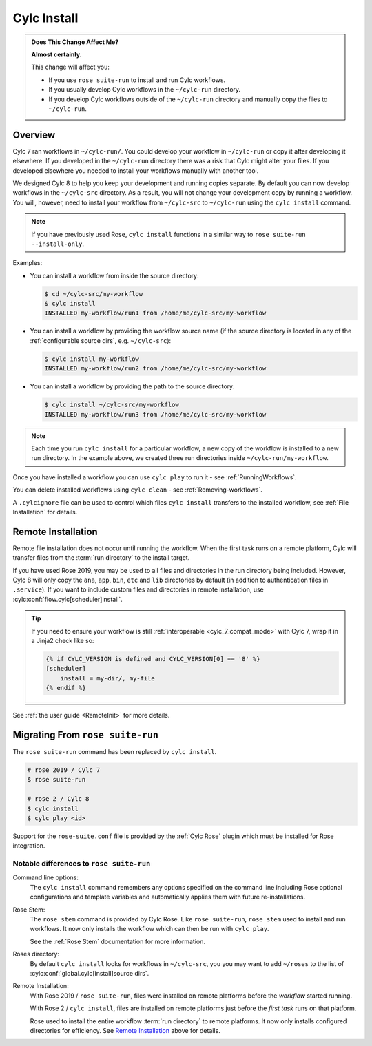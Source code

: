 .. _MajorChangesInstall:

Cylc Install
============

.. seealso::

   :ref:`User Guide: Installing Workflows <Installing-workflows>`

.. admonition:: Does This Change Affect Me?
   :class: tip

   **Almost certainly.**

   This change will affect you:

   - If you use ``rose suite-run`` to install and run Cylc workflows.
   - If you usually develop Cylc workflows in the ``~/cylc-run`` directory.
   - If you develop Cylc workflows outside of the ``~/cylc-run`` directory and
     manually copy the files to ``~/cylc-run``.


Overview
--------

Cylc 7 ran workflows in ``~/cylc-run/``. You could develop your
workflow in ``~/cylc-run`` or copy it after developing it elsewhere.
If you developed in the ``~/cylc-run`` directory there was a risk that
Cylc might alter your files. If you developed elsewhere you needed to
install your workflows manually with another tool.

We designed Cylc 8 to help you keep your development and
running copies separate. By default you can now develop workflows in the
``~/cylc-src`` directory. As a result, you will not change your development
copy by running a workflow. You will, however, need to install your workflow
from ``~/cylc-src`` to ``~/cylc-run`` using the ``cylc install`` command.

.. note::

   If you have previously used Rose, ``cylc install`` functions in a
   similar way to ``rose suite-run --install-only``.

Examples:

- You can install a workflow from inside the source directory:

  .. code-block:: console

     $ cd ~/cylc-src/my-workflow
     $ cylc install
     INSTALLED my-workflow/run1 from /home/me/cylc-src/my-workflow

- You can install a workflow by providing the workflow source name
  (if the source directory is located in any of the
  :ref:`configurable source dirs`, e.g. ``~/cylc-src``):

  .. code-block:: console

     $ cylc install my-workflow
     INSTALLED my-workflow/run2 from /home/me/cylc-src/my-workflow

- You can install a workflow by providing the path to the source directory:

  .. code-block:: console

     $ cylc install ~/cylc-src/my-workflow
     INSTALLED my-workflow/run3 from /home/me/cylc-src/my-workflow

.. note::

   Each time you run ``cylc install`` for a particular workflow, a new copy of
   the workflow is installed to a new run directory. In the example above, we
   created three run directories inside ``~/cylc-run/my-workflow``.

Once you have installed a workflow you can use ``cylc play`` to run it - see
:ref:`RunningWorkflows`.

You can delete installed workflows using ``cylc clean`` - see
:ref:`Removing-workflows`.

A ``.cylcignore`` file can be used to control which files ``cylc install``
transfers to the installed workflow, see :ref:`File Installation` for details.


.. _728.remote-install:

Remote Installation
-------------------

Remote file installation does not occur until running the workflow.
When the first task runs on a remote platform, Cylc will transfer files from
the :term:`run directory` to the install target.

If you have used Rose 2019, you may be used to all files and directories in
the run directory being included.
However, Cylc 8 will only copy the ``ana``, ``app``, ``bin``, ``etc`` and
``lib`` directories by default (in addition to authentication files in
``.service``).
If you want to include custom files and directories in remote installation,
use :cylc:conf:`flow.cylc[scheduler]install`.

.. tip::

   If you need to ensure your workflow is still
   :ref:`interoperable <cylc_7_compat_mode>` with Cylc 7, wrap it in a
   Jinja2 check like so:

   .. code-block:: cylc

      {% if CYLC_VERSION is defined and CYLC_VERSION[0] == '8' %}
      [scheduler]
          install = my-dir/, my-file
      {% endif %}

See :ref:`the user guide <RemoteInit>` for more details.


Migrating From ``rose suite-run``
---------------------------------

The ``rose suite-run`` command has been replaced by ``cylc install``.

.. code-block:: bash

   # rose 2019 / Cylc 7
   $ rose suite-run

   # rose 2 / Cylc 8
   $ cylc install
   $ cylc play <id>

Support for the ``rose-suite.conf`` file is provided by the :ref:`Cylc Rose`
plugin which must be installed for Rose integration.

.. spoiler:: Installation
   :class: hint

   See the :ref:`installation` section for instructions.

   If Cylc Rose is installed it should appear in the list of installed
   Cylc plugins:

   .. code-block:: console

      $ cylc version --long
      8.0 (/path/to/cylc-8)

      Plugins:
          cylc-rose       0.1.1   /path/to/cylc-rose

Notable differences to ``rose suite-run``
^^^^^^^^^^^^^^^^^^^^^^^^^^^^^^^^^^^^^^^^^

Command line options:
   The ``cylc install`` command remembers any options specified on the command
   line including Rose optional configurations and template variables and
   automatically applies them with future re-installations.
Rose Stem:
   The ``rose stem`` command is provided by Cylc Rose. Like ``rose suite-run``,
   ``rose stem`` used to install and run workflows. It now only
   installs the workflow which can then be run with ``cylc play``.

   See the :ref:`Rose Stem` documentation for more information.
Roses directory:
   By default ``cylc install`` looks for workflows in ``~/cylc-src``, you
   you may want to add ``~/roses`` to the list of
   :cylc:conf:`global.cylc[install]source dirs`.
Remote Installation:
   With Rose 2019 / ``rose suite-run``, files were installed on remote platforms
   before the *workflow* started running.

   With Rose 2 / ``cylc install``, files are installed on remote platforms just
   before the *first task* runs on that platform.

   Rose used to install the entire workflow :term:`run directory` to remote
   platforms. It now only installs configured directories for efficiency.
   See `Remote Installation`_ above for details.
